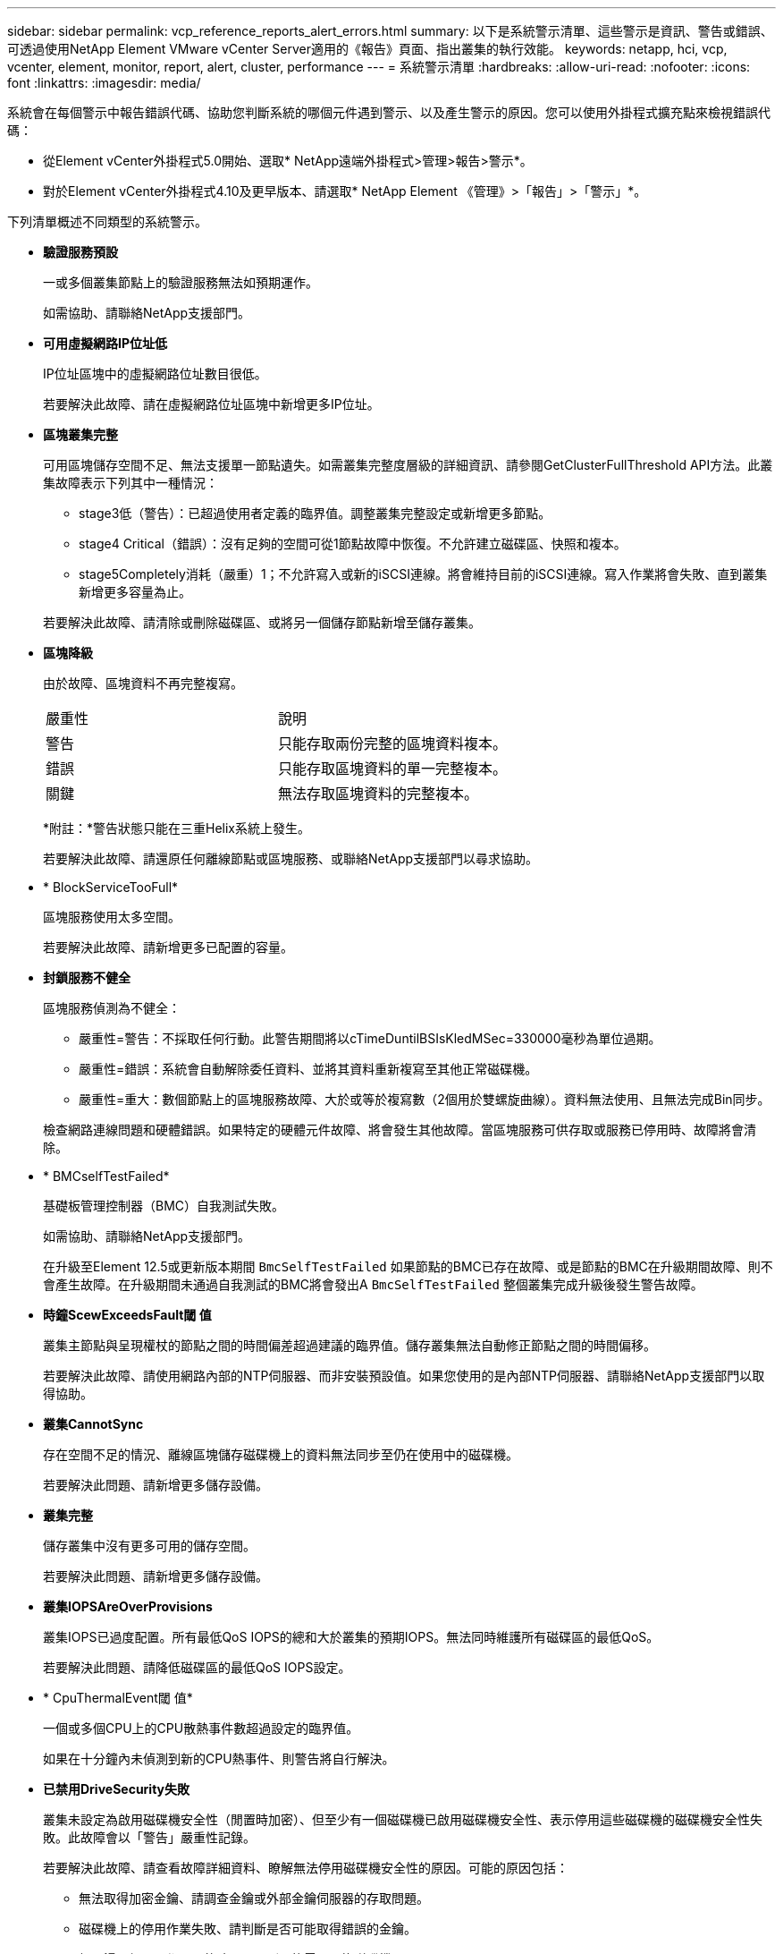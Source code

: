 ---
sidebar: sidebar 
permalink: vcp_reference_reports_alert_errors.html 
summary: 以下是系統警示清單、這些警示是資訊、警告或錯誤、可透過使用NetApp Element VMware vCenter Server適用的《報告》頁面、指出叢集的執行效能。 
keywords: netapp, hci, vcp, vcenter, element, monitor, report, alert, cluster, performance 
---
= 系統警示清單
:hardbreaks:
:allow-uri-read: 
:nofooter: 
:icons: font
:linkattrs: 
:imagesdir: media/


[role="lead"]
系統會在每個警示中報告錯誤代碼、協助您判斷系統的哪個元件遇到警示、以及產生警示的原因。您可以使用外掛程式擴充點來檢視錯誤代碼：

* 從Element vCenter外掛程式5.0開始、選取* NetApp遠端外掛程式>管理>報告>警示*。
* 對於Element vCenter外掛程式4.10及更早版本、請選取* NetApp Element 《管理》>「報告」>「警示」*。


下列清單概述不同類型的系統警示。

* *驗證服務預設*
+
一或多個叢集節點上的驗證服務無法如預期運作。

+
如需協助、請聯絡NetApp支援部門。

* *可用虛擬網路IP位址低*
+
IP位址區塊中的虛擬網路位址數目很低。

+
若要解決此故障、請在虛擬網路位址區塊中新增更多IP位址。

* *區塊叢集完整*
+
可用區塊儲存空間不足、無法支援單一節點遺失。如需叢集完整度層級的詳細資訊、請參閱GetClusterFullThreshold API方法。此叢集故障表示下列其中一種情況：

+
** stage3低（警告）：已超過使用者定義的臨界值。調整叢集完整設定或新增更多節點。
** stage4 Critical（錯誤）：沒有足夠的空間可從1節點故障中恢復。不允許建立磁碟區、快照和複本。
** stage5Completely消耗（嚴重）1；不允許寫入或新的iSCSI連線。將會維持目前的iSCSI連線。寫入作業將會失敗、直到叢集新增更多容量為止。


+
若要解決此故障、請清除或刪除磁碟區、或將另一個儲存節點新增至儲存叢集。

* *區塊降級*
+
由於故障、區塊資料不再完整複寫。

+
|===


| 嚴重性 | 說明 


 a| 
警告
 a| 
只能存取兩份完整的區塊資料複本。



 a| 
錯誤
 a| 
只能存取區塊資料的單一完整複本。



 a| 
關鍵
 a| 
無法存取區塊資料的完整複本。

|===
+
*附註：*警告狀態只能在三重Helix系統上發生。

+
若要解決此故障、請還原任何離線節點或區塊服務、或聯絡NetApp支援部門以尋求協助。

* * BlockServiceTooFull*
+
區塊服務使用太多空間。

+
若要解決此故障、請新增更多已配置的容量。

* *封鎖服務不健全*
+
區塊服務偵測為不健全：

+
** 嚴重性=警告：不採取任何行動。此警告期間將以cTimeDuntilBSIsKledMSec=330000毫秒為單位過期。
** 嚴重性=錯誤：系統會自動解除委任資料、並將其資料重新複寫至其他正常磁碟機。
** 嚴重性=重大：數個節點上的區塊服務故障、大於或等於複寫數（2個用於雙螺旋曲線）。資料無法使用、且無法完成Bin同步。


+
檢查網路連線問題和硬體錯誤。如果特定的硬體元件故障、將會發生其他故障。當區塊服務可供存取或服務已停用時、故障將會清除。

* * BMCselfTestFailed*
+
基礎板管理控制器（BMC）自我測試失敗。

+
如需協助、請聯絡NetApp支援部門。

+
在升級至Element 12.5或更新版本期間 `BmcSelfTestFailed` 如果節點的BMC已存在故障、或是節點的BMC在升級期間故障、則不會產生故障。在升級期間未通過自我測試的BMC將會發出A `BmcSelfTestFailed` 整個叢集完成升級後發生警告故障。

* *時鐘ScewExceedsFault閾 值*
+
叢集主節點與呈現權杖的節點之間的時間偏差超過建議的臨界值。儲存叢集無法自動修正節點之間的時間偏移。

+
若要解決此故障、請使用網路內部的NTP伺服器、而非安裝預設值。如果您使用的是內部NTP伺服器、請聯絡NetApp支援部門以取得協助。

* *叢集CannotSync*
+
存在空間不足的情況、離線區塊儲存磁碟機上的資料無法同步至仍在使用中的磁碟機。

+
若要解決此問題、請新增更多儲存設備。

* *叢集完整*
+
儲存叢集中沒有更多可用的儲存空間。

+
若要解決此問題、請新增更多儲存設備。

* *叢集IOPSAreOverProvisions*
+
叢集IOPS已過度配置。所有最低QoS IOPS的總和大於叢集的預期IOPS。無法同時維護所有磁碟區的最低QoS。

+
若要解決此問題、請降低磁碟區的最低QoS IOPS設定。

* * CpuThermalEvent閾 值*
+
一個或多個CPU上的CPU散熱事件數超過設定的臨界值。

+
如果在十分鐘內未偵測到新的CPU熱事件、則警告將自行解決。

* *已禁用DriveSecurity失敗*
+
叢集未設定為啟用磁碟機安全性（閒置時加密）、但至少有一個磁碟機已啟用磁碟機安全性、表示停用這些磁碟機的磁碟機安全性失敗。此故障會以「警告」嚴重性記錄。

+
若要解決此故障、請查看故障詳細資料、瞭解無法停用磁碟機安全性的原因。可能的原因包括：

+
** 無法取得加密金鑰、請調查金鑰或外部金鑰伺服器的存取問題。
** 磁碟機上的停用作業失敗、請判斷是否可能取得錯誤的金鑰。


+
如果這兩個原因都不是故障原因、則可能需要更換磁碟機。

+
即使提供正確的驗證金鑰、您仍可嘗試恢復無法成功停用安全性的磁碟機。若要執行此作業、請將磁碟機移至「Available（可用）」、在磁碟機上執行安全清除、然後將其移回「Active（作用中）」、將其從系統中移除。

* *已中斷連線ClusterPair *
+
叢集配對中斷連線或設定不正確。

+
檢查叢集之間的網路連線能力。

* *已中斷RemoteNode"
+
遠端節點已中斷連線或設定不正確。

+
檢查節點之間的網路連線能力。

* *不連線SnapMirrorEndpoint *
+
遠端SnapMirror端點已中斷連線或設定不正確。

+
檢查叢集與遠端SnapMirrorEndpoint之間的網路連線能力。

* *磁碟可用*
+
叢集中有一或多個磁碟機可供使用。一般而言、所有叢集都應該新增所有磁碟機、而在可用狀態下則不新增任何磁碟機。如果此故障意外出現、請聯絡NetApp支援部門。

+
若要解決此故障、請將任何可用的磁碟機新增至儲存叢集。

* *磁碟機故障*
+
當一個或多個磁碟機發生故障時、叢集會傳回此故障、指出下列其中一種情況：

+
** 磁碟機管理程式無法存取磁碟機。
** Slice或block服務失敗次數過多、可能是因為磁碟機讀取或寫入失敗、而且無法重新啟動。
** 磁碟機遺失。
** 無法存取節點的主要服務（節點中的所有磁碟機均視為遺失/故障）。
** 磁碟機已鎖定、無法取得磁碟機的驗證金鑰。
** 磁碟機已鎖定、解除鎖定作業失敗。


+
若要解決此問題：

+
** 檢查節點的網路連線能力。
** 更換磁碟機。
** 確認驗證金鑰可用。


* *磁碟機健全狀況*
+
磁碟機未通過智慧型健全狀況檢查、因此磁碟機的功能會降低。此故障的嚴重性等級為「重大」：

+
** 序列磁碟機：插槽中的<序號>：<節點插槽><磁碟機插槽>未通過智慧型整體健全狀況檢查。


+
若要解決此故障、請更換磁碟機。

* *磁碟WearFault*
+
磁碟機的剩餘壽命已降至低於臨界值、但仍在運作中。此故障有兩種可能的嚴重性等級：「嚴重」和「警告」：

+
** 具有序列的磁碟機：<序號>位於插槽：<節點插槽><磁碟機插槽>具有嚴重的磨損等級。
** 具有序號的磁碟機：<序號>位於插槽：<節點插槽><磁碟機插槽>的磨損保留區不足。


+
若要解決此故障、請盡快更換磁碟機。

* *雙工叢集MasterCandidate*
+
偵測到多個儲存叢集主要候選對象。

+
如需協助、請聯絡NetApp支援部門。

* * enableDriveSecurity失敗*
+
叢集已設定為需要磁碟機安全性（閒置時加密）、但無法在至少一個磁碟機上啟用磁碟機安全性。此故障會以「警告」嚴重性記錄。

+
若要解決此故障、請查看故障詳細資料、瞭解無法啟用磁碟機安全性的原因。可能的原因包括：

+
** 無法取得加密金鑰、請調查金鑰或外部金鑰伺服器的存取問題。
** 磁碟機上的啟用作業失敗、請判斷是否可能取得錯誤的金鑰。如果這兩個原因都不是故障原因、則可能需要更換磁碟機。


+
即使提供正確的驗證金鑰、您仍可嘗試恢復無法成功啟用安全性的磁碟機。若要執行此作業、請將磁碟機移至「Available（可用）」、在磁碟機上執行安全清除、然後將其移回「Active（作用中）」、將其從系統中移除。

* *「受損」*
+
一或多個頻道群節點的網路連線或電力中斷。

+
若要解決此問題、請還原網路連線或電源。

* *例外*
+
報告的故障並非例行故障。這些故障不會自動從故障佇列中清除。

+
如需協助、請聯絡NetApp支援部門。

* *故障空間TooFull*
+
區塊服務未回應資料寫入要求。這會導致Slice服務空間不足、無法儲存失敗的寫入。

+
若要解決此故障、請還原區塊服務功能、以允許正常繼續寫入、並從分片服務清除故障空間。

* *風扇感應器*
+
風扇感測器故障或遺失。

+
若要解決此故障、請更換任何故障硬體。

* *光纖通道存取降級*
+
Fibre Channel節點在一段時間內未回應儲存叢集中的其他節點。在此狀態下、節點將被視為無回應、並產生叢集故障。

+
檢查網路連線能力。

* *光纖通道存取不可用*
+
所有Fibre Channel節點均無回應。隨即顯示節點ID。

+
檢查網路連線能力。

* * fiberChannelActiveIxL*
+
IXL Nexus數量已接近每個光纖通道節點所支援的8000個作用中工作階段上限。

+
** 最佳實務做法上限為5500。
** 警告上限為7500。
** 上限（未強制）為8192。


+
若要解決此故障、請將IXL Nexus數降至低於最佳實務做法的5500上限。

* * fiberChannelConfig*
+
此叢集故障表示下列其中一種情況：

+
** PCI插槽上有非預期的光纖通道連接埠。
** 發生非預期的Fibre Channel HBA模式。
** Fibre Channel HBA的韌體發生問題。
** 光纖通道連接埠未連線。
** 設定Fibre Channel PassthThrough時持續發生問題。


+
如需協助、請聯絡NetApp支援部門。

* *光纖通道IOPS *
+
IOPS總數已接近叢集中光纖通道節點的IOPS限制。限制如下：

+
** FC0025：每個光纖通道節點的4K區塊大小限制為450k IOPS。
** FCN001：每個光纖通道節點的4K區塊大小上限為625K OPS。


+
若要解決此故障、請在所有可用的Fibre Channel節點之間平衡負載。

* * fiberChannel靜態IxL*
+
IXL Nexus數量已接近每個光纖通道節點支援的16000個靜態工作階段上限。

+
** 最佳實務做法上限為11000。
** 警告上限為15000。
** 上限（強制）為16384。


+
若要解決此故障、請將IXL Nexus數降至低於1000的最佳實務做法上限。

* *檔案系統容量低*
+
其中一個檔案系統空間不足。

+
若要解決此故障、請在檔案系統中新增更多容量。

* *檔案系統IsReadOnly*
+
檔案系統已移至唯讀模式。

+
如需協助、請聯絡NetApp支援部門。

* * FpsDrives失 配*
+
非FIPS磁碟機已實際插入具有FIPS功能的儲存節點、或FIPS磁碟機已實際插入非FIPS儲存節點。每個節點會產生單一故障、並列出所有受影響的磁碟機。

+
若要解決此故障、請移除或更換有問題的磁碟機。

* * FpsDrivesOutOfCompliance *
+
系統偵測到在FIPS磁碟機功能啟用後、加密閒置功能已停用。當FIPS磁碟機功能已啟用、且儲存叢集中存在非FIPS磁碟機或節點時、也會產生此故障。

+
若要解決此故障、請在閒置時啟用加密、或從儲存叢集移除非FIPS硬體。

* * fpsselfTestFailure*
+
FIPS子系統在自我測試期間偵測到故障。

+
如需協助、請聯絡NetApp支援部門。

* *硬體組態不符*
+
此叢集故障表示下列其中一種情況：

+
** 組態與節點定義不符。
** 此類型節點的磁碟機大小不正確。
** 偵測到不受支援的磁碟機。可能的原因是安裝的元素版本無法辨識此磁碟機。建議更新此節點上的Element軟體。
** 磁碟機韌體不相符。
** 磁碟機加密功能狀態與節點不符。


+
如需協助、請聯絡NetApp支援部門。

* * idPCertificateExpiration*
+
用於協力廠商身分識別供應商（IDP）的叢集服務供應商SSL憑證即將到期或已過期。此故障會根據緊急程度使用下列嚴重性：

+
|===


| 嚴重性 | 說明 


 a| 
警告
 a| 
憑證將在30天內過期。



 a| 
錯誤
 a| 
憑證將在7天內過期。



 a| 
關鍵
 a| 
憑證將在3天內過期或已過期。

|===
+
若要解決此故障、請在SSL憑證過期之前更新。使用Update IdpConfiguration API方法 `refreshCertificateExpirationTime=true` 以提供更新的SSL憑證。

* *不一致的BondModes *
+
VLAN裝置上的連結模式遺失。此故障會顯示預期的債券模式和目前使用的債券模式。



* *不一致的Mttus *
+
此叢集故障表示下列其中一種情況：

+
** Bond1G不相符：在Bond1G介面上偵測到不一致的MTU。
** Bond10G不符：在Bond10G介面上偵測到不一致的MTU。


+
此故障會顯示有問題的節點、以及相關的MTU值。

* *不一致的RoutingRules *
+
此介面的路由規則不一致。

* *不一致的SubnetMask*
+
VLAN裝置上的網路遮罩與內部記錄的VLAN網路遮罩不符。此故障會顯示預期的網路遮罩和目前使用的網路遮罩。

* *不可修正的BondPortCount*
+
連結連接埠數量不正確。

* *不驗證配置dFibreChannelNodeCount*
+
兩個預期的光纖通道節點連線之一已降級。僅連接一個光纖通道節點時、就會出現此故障。

+
若要解決此故障、請檢查叢集網路連線和網路纜線、並檢查是否有故障的服務。如果沒有網路或服務問題、請聯絡NetApp支援部門以更換光纖通道節點。

* * irqBalanceFailed*
+
嘗試平衡中斷時發生例外狀況。

+
如需協助、請聯絡NetApp支援部門。

* * kmipCertificateFault*
+
** 根憑證授權單位（CA）憑證即將到期。
+
若要解決此錯誤、請從根CA取得到期日至少30天的新憑證、並使用ModifyKeyServerKmip提供更新的根CA憑證。

** 用戶端憑證即將到期。
+
若要解決此錯誤、請使用GetClientCertificateSigningRequest建立新的CSR、並簽署以確保新的到期日至少為30天、然後使用ModifyKeyServerKmip以新的憑證取代即將到期的KMIP用戶端憑證。

** 根憑證授權單位（CA）憑證已過期。
+
若要解決此錯誤、請從根CA取得到期日至少30天的新憑證、並使用ModifyKeyServerKmip提供更新的根CA憑證。

** 用戶端憑證已過期。
+
若要解決此錯誤、請使用GetClientCertificateSigningRequest建立新的CSR、並簽署以確保新的到期日至少為30天、然後使用ModifyKeyServerKmip以新的憑證取代過期的KMIP用戶端憑證。

** 根憑證授權單位（CA）憑證錯誤。
+
若要解決此錯誤、請檢查是否提供正確的憑證、並視需要從根CA重新取得憑證。使用ModifyKeyServerKmip安裝正確的KMIP用戶端憑證。

** 用戶端憑證錯誤。
+
若要解決此故障、請檢查是否安裝了正確的KMIP用戶端憑證。用戶端憑證的根CA應安裝在EKS上。使用ModifyKeyServerKmip安裝正確的KMIP用戶端憑證。



* * kmipServerFault*
+
** 連線失敗
+
若要解決此故障、請檢查外部金鑰伺服器是否可透過網路連線及存取。使用TestKeyServerKimp和TestKeyProviderKmip來測試連線。

** 驗證失敗
+
若要解決此錯誤、請檢查是否使用正確的根CA和KMIP用戶端憑證、以及私密金鑰和KMIP用戶端憑證是否相符。

** 伺服器錯誤
+
若要解決此故障、請查看錯誤的詳細資料。根據傳回的錯誤、可能需要在外部金鑰伺服器上進行疑難排解。



* *記憶體EccThreshold *
+
偵測到大量可修正或不可修正的ECC錯誤。此故障會根據緊急程度使用下列嚴重性：

+
|===


| 活動 | 嚴重性 | 說明 


 a| 
單一DIMM cErrorCount達到cDimmCorrectable勘 誤表錯誤臨界值。
 a| 
警告
 a| 
DIMM上可修正的ECC記憶體錯誤超過臨界值：<Processor ><DIMM插槽>



 a| 
在cErrorFaultTimers過期之前、單一DIMM cErrorCount會維持在cDimmCorrectable勘 誤表臨界值以上。
 a| 
錯誤
 a| 
DIMM上可修正的ECC記憶體錯誤超過臨界值：<Processor ><DIMM>



 a| 
記憶體控制器報告cErrorCount高於cMemrCorrectable勘 誤表WarnThreshold、並指定cMemrCorrectable勘 誤表時間長度。
 a| 
警告
 a| 
記憶體控制器上可修正的ECC記憶體錯誤超過臨界值：<Processor><Memory Controller>



 a| 
記憶體控制器會回報cErrorCount高於cMemrCorrectable勘 誤表臨界值、直到記憶體控制器的cErrorFaultTimers過期為止。
 a| 
錯誤
 a| 
DIMM上可修正的ECC記憶體錯誤超過臨界值：<Processor ><DIMM>



 a| 
單一DIMM報告uErrorCount高於零、但小於cDimmUnrectable勘 誤錯誤臨界值。
 a| 
警告
 a| 
在DIMM上偵測到不可修正的ECC記憶體錯誤：<Processor（處理器）><DIMM插槽>



 a| 
單一DIMM報告的uErrorCount至少為cDimmUnrectable勘 誤錯誤臨界值。
 a| 
錯誤
 a| 
在DIMM上偵測到不可修正的ECC記憶體錯誤：<Processor（處理器）><DIMM插槽>



 a| 
記憶體控制器回報uErrorCount大於零、但小於cMemcableErrFaultThreshold。
 a| 
警告
 a| 
在記憶體控制器上偵測到不可修正的ECC記憶體錯誤：<Processor（處理器）><Memory Controller（記憶體控制器）>



 a| 
記憶體控制器報告的uErrorCount至少為cMemCtlrUnrectable勘 誤錯誤臨界值。
 a| 
錯誤
 a| 
在記憶體控制器上偵測到不可修正的ECC記憶體錯誤：<Processor（處理器）><Memory Controller（記憶體控制器）>

|===
+
若要解決此故障、請聯絡NetApp支援部門以尋求協助。

* *記憶體使用臨界值*
+
記憶體使用量高於正常值。此故障會根據緊急程度使用下列嚴重性：

+

NOTE: 如需故障類型的詳細資訊、請參閱錯誤故障中的*詳細資料*標題。

+
|===


| 嚴重性 | 說明 


 a| 
警告
 a| 
系統記憶體不足。



 a| 
錯誤
 a| 
系統記憶體非常不足。



 a| 
關鍵
 a| 
系統記憶體已完全耗用。

|===
+
若要解決此故障、請聯絡NetApp支援部門以尋求協助。

* * metadata ClusterFull*
+
可用的中繼資料儲存空間不足、無法支援單一節點遺失。如需叢集完整度層級的詳細資訊、請參閱GetClusterFullThreshold API方法。此叢集故障表示下列其中一種情況：

+
** stage3低（警告）：已超過使用者定義的臨界值。調整叢集完整設定或新增更多節點。
** stage4 Critical（錯誤）：沒有足夠的空間可從1節點故障中恢復。不允許建立磁碟區、快照和複本。
** stage5Completely消耗（嚴重）1；不允許寫入或新的iSCSI連線。將會維持目前的iSCSI連線。寫入作業將會失敗、直到叢集新增更多容量為止。清除或刪除資料、或新增更多節點。


+
若要解決此故障、請清除或刪除磁碟區、或將另一個儲存節點新增至儲存叢集。

* * mtuChecksum故障*
+
網路裝置未設定適當的MTU大小。

+
若要解決此故障、請確定所有網路介面和交換器連接埠均已設定為巨型框架（MTU大小高達9000位元組）。

* *網路組態*
+
此叢集故障表示下列其中一種情況：

+
** 預期介面不存在。
** 存在重複的介面。
** 已設定的介面已關閉。
** 需要重新啟動網路。


+
如需協助、請聯絡NetApp支援部門。

* *無可用虛擬網路IP位點*
+
IP位址區塊中沒有可用的虛擬網路位址。

+
** 虛擬網路ID #標記（\##）沒有可用的儲存IP位址。無法將其他節點新增至叢集。


+
若要解決此故障、請在虛擬網路位址區塊中新增更多IP位址。

* *節點硬體預設（網路介面<name>當機或纜線拔下）*
+
網路介面已關閉或纜線已拔下。

+
若要解決此故障、請檢查節點或節點的網路連線能力。

* *節點硬體預設（磁碟機加密功能狀態與插槽<節點插槽><磁碟機插槽>*中磁碟機的節點加密功能狀態不符）*
+
磁碟機的加密功能與安裝的儲存節點不符。

* 此節點類型的磁碟機插槽<節點插槽><磁碟機插槽>的磁碟機大小<實際大小>不正確-預期<預期大小>*
+
儲存節點所含的磁碟機大小不正確。

* *節點硬體預設（在插槽<節點插槽><磁碟機插槽>中偵測到不受支援的磁碟機；磁碟機統計資料與健全狀況資訊將無法使用）*
+
儲存節點包含不支援的磁碟機。

* *節點硬體預設（插槽<節點插槽><磁碟機插槽>中的磁碟機應使用韌體版本<預期版本>、但使用不支援的版本<實際版本>*）
+
儲存節點包含執行不受支援韌體版本的磁碟機。

* *節點維護模式*
+
節點已置於維護模式。此故障會根據緊急程度使用下列嚴重性：

+
|===


| 嚴重性 | 說明 


 a| 
警告
 a| 
表示節點仍處於維護模式。



 a| 
錯誤
 a| 
表示維護模式無法停用、很可能是因為執行中的標準失敗。

|===
+
若要解決此故障、請在維護完成後停用維護模式。如果錯誤層級故障持續發生、請聯絡NetApp支援部門以尋求協助。

* *節點離線*
+
Element軟體無法與指定節點通訊。檢查網路連線能力。

* *註釋使用LACPBondMode*
+
未設定LACP連結模式。

+
若要解決此問題、請在部署儲存節點時使用LACP連結；如果未啟用LACP並未正確設定、用戶端可能會遇到效能問題。

* * ntpServerUnreachable *
+
儲存叢集無法與指定的NTP伺服器通訊。

+
若要解決此故障、請檢查NTP伺服器、網路和防火牆的組態。

* * ntpTimezNotInSync*
+
儲存叢集時間與指定NTP伺服器時間之間的差異過大。儲存叢集無法自動修正差異。

+
若要解決此故障、請使用網路內部的NTP伺服器、而非安裝預設值。如果您使用的是內部NTP伺服器、但問題仍然存在、請聯絡NetApp支援部門以尋求協助。

* * nvramDevice狀態*
+
NVRAM裝置發生錯誤、故障或故障。此故障具有下列嚴重性：

+
|===


| 嚴重性 | 說明 


 a| 
警告
 a| 
硬體偵測到警告。這種情況可能是暫時性的、例如溫度警告。

** nvmLifestime錯誤
** nvmLifestimeStatus
** energySourceLifestimeStatus
** energySourceTemperatureStatus
** warningTholdExceeded




 a| 
錯誤
 a| 
硬體偵測到錯誤或嚴重狀態。叢集主要會嘗試從作業中移除分片磁碟機（這會產生磁碟機移除事件）。如果次要Slice服務無法使用、則不會移除磁碟機。除了「警告層級錯誤：

** NVRAM裝置掛載點不存在。
** NVRAM裝置分割區不存在。
** 存在NVRAM設備分區、但未掛載。




 a| 
關鍵
 a| 
硬體偵測到錯誤或嚴重狀態。叢集主要會嘗試從作業中移除分片磁碟機（這會產生磁碟機移除事件）。如果次要Slice服務無法使用、則不會移除磁碟機。

** 持續性
** ArmStatusSaveNArmed
** cSaveStatus錯誤


|===
+
更換節點中任何故障的硬體。如果這無法解決問題、請聯絡NetApp支援部門以尋求協助。

* *電源供應錯誤*
+
此叢集故障表示下列其中一種情況：

+
** 電源供應器不存在。
** 電源供應器故障。
** 電源供應器輸入遺失或超出範圍。


+
若要解決此故障、請確認所有節點均已提供備援電源。如需協助、請聯絡NetApp支援部門。

* *資源配置空間TooFull*
+
叢集的整體已配置容量太滿。

+
若要解決此故障、請新增更多已配置空間、或刪除和清除磁碟區。

* *移除其他同步延遲*
+
已超過設定的非同步複寫延遲。檢查叢集之間的網路連線能力。

* * remoteReplClusterFull*
+
由於目標儲存叢集太滿、因此磁碟區已暫停遠端複寫。

+
若要解決此故障、請釋放目標儲存叢集上的部分空間。

* *遠端修復SnapshotClusterFull*
+
由於目標儲存叢集太滿、因此磁碟區已暫停遠端複寫快照。

+
若要解決此故障、請釋放目標儲存叢集上的部分空間。

* *遠端服務重新快照所激發的限制*
+
由於目標儲存叢集磁碟區已超過快照限制、因此磁碟區已暫停遠端複寫快照。

+
若要解決此故障、請增加目標儲存叢集的快照限制。

* *排程行動錯誤*
+
一或多個排程活動已執行、但失敗。

+
如果排程的活動再次執行並成功、排程的活動已刪除、或活動已暫停並恢復、則會清除故障。

* * sensorReadingFailed*
+
感應器無法與基礎板管理控制器（BMC）通訊。

+
如需協助、請聯絡NetApp支援部門。

* *服務未執行*
+
所需的服務未執行。

+
如需協助、請聯絡NetApp支援部門。

* *交叉分析eServiceTooFull*
+
分片服務的已配置容量太少、無法分配給它。

+
若要解決此故障、請新增更多已配置的容量。

* *交叉分析eServiceUnHealth*
+
系統偵測到Slice服務不健全、並正在自動解除委任。

+
** 嚴重性=警告：不採取任何行動。此警告期間將於6分鐘後到期。
** 嚴重性=錯誤：系統會自動解除委任資料、並將其資料重新複寫至其他正常磁碟機。


+
檢查網路連線問題和硬體錯誤。如果特定的硬體元件故障、將會發生其他故障。當可存取Slice服務或服務已停用時、故障將會清除。

* * shEnabled*
+
SSH服務會在儲存叢集中的一個或多個節點上啟用。

+
若要解決此故障、請停用適當節點或節點上的SSH服務、或聯絡NetApp支援部門以尋求協助。

* * slCertificateExpiration*
+
與此節點相關的SSL憑證即將到期或已過期。此故障會根據緊急程度使用下列嚴重性：

+
|===


| 嚴重性 | 說明 


 a| 
警告
 a| 
憑證將在30天內過期。



 a| 
錯誤
 a| 
憑證將在7天內過期。



 a| 
關鍵
 a| 
憑證將在3天內過期或已過期。

|===
+
若要解決此問題、請更新SSL憑證。如有需要、請聯絡NetApp支援部門以取得協助。

* * strandedCapacity *
+
單一節點佔儲存叢集容量的一半以上。

+
為了維持資料備援、系統會減少最大節點的容量、使部分區塊容量無法使用（未使用）。

+
若要解決此故障、請將更多磁碟機新增至現有的儲存節點、或將儲存節點新增至叢集。

* *誘惑感測器*
+
溫度感測器報告的溫度高於正常溫度。此故障可與PowerSupplyError或FanSensor故障一起觸發。

+
若要解決此故障、請檢查儲存叢集附近是否有氣流障礙。如有需要、請聯絡NetApp支援部門以取得協助。

* *升級*
+
升級已進行24小時以上。

+
若要解決此問題、請繼續升級、或聯絡NetApp支援部門以尋求協助。

* *不負責服務*
+
服務變得無回應。

+
如需協助、請聯絡NetApp支援部門。

* *虛擬化網路組態*
+
此叢集故障表示下列其中一種情況：

+
** 介面不存在。
** 介面上的命名空間不正確。
** 網路遮罩不正確。
** IP位址不正確。
** 介面未啟動且未執行。
** 節點上有多餘的介面。


+
如需協助、請聯絡NetApp支援部門。

* *卷降級*
+
次要磁碟區尚未完成複寫與同步處理。同步完成時、訊息會清除。

* * Volume離線*
+
儲存叢集中的一個或多個磁碟區已離線。也會出現* Volume Degraded*故障。

+
如需協助、請聯絡NetApp支援部門。


